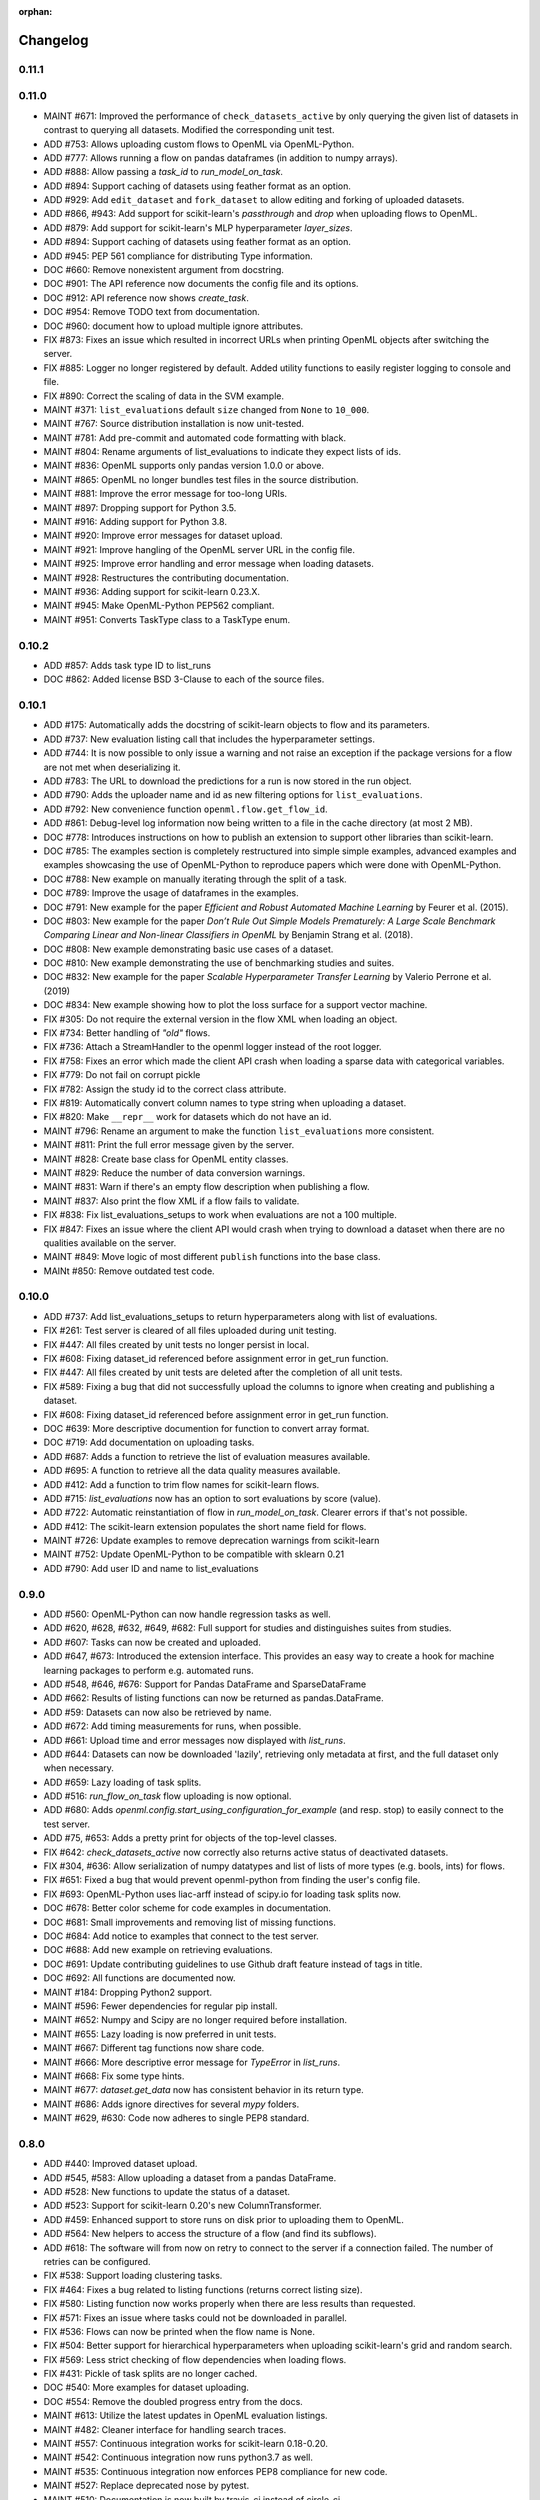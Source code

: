:orphan:

.. _progress:

=========
Changelog
=========

0.11.1
~~~~~~

0.11.0
~~~~~~
* MAINT #671: Improved the performance of ``check_datasets_active`` by only querying the given list of datasets in contrast to querying all datasets. Modified the corresponding unit test.
* ADD #753: Allows uploading custom flows to OpenML via OpenML-Python.
* ADD #777: Allows running a flow on pandas dataframes (in addition to numpy arrays).
* ADD #888: Allow passing a `task_id` to `run_model_on_task`.
* ADD #894: Support caching of datasets using feather format as an option.
* ADD #929: Add ``edit_dataset`` and ``fork_dataset`` to allow editing and forking of uploaded datasets.
* ADD #866, #943: Add support for scikit-learn's `passthrough` and `drop` when uploading flows to
  OpenML.
* ADD #879: Add support for scikit-learn's MLP hyperparameter `layer_sizes`.
* ADD #894: Support caching of datasets using feather format as an option.
* ADD #945: PEP 561 compliance for distributing Type information.
* DOC #660: Remove nonexistent argument from docstring.
* DOC #901: The API reference now documents the config file and its options.
* DOC #912: API reference now shows `create_task`.
* DOC #954: Remove TODO text from documentation.
* DOC #960: document how to upload multiple ignore attributes.
* FIX #873: Fixes an issue which resulted in incorrect URLs when printing OpenML objects after
  switching the server.
* FIX #885: Logger no longer registered by default. Added utility functions to easily register
  logging to console and file.
* FIX #890: Correct the scaling of data in the SVM example.
* MAINT #371: ``list_evaluations`` default ``size`` changed from ``None`` to ``10_000``.
* MAINT #767: Source distribution installation is now unit-tested.
* MAINT #781: Add pre-commit and automated code formatting with black.
* MAINT #804: Rename arguments of list_evaluations to indicate they expect lists of ids.
* MAINT #836: OpenML supports only pandas version 1.0.0 or above.
* MAINT #865: OpenML no longer bundles test files in the source distribution.
* MAINT #881: Improve the error message for too-long URIs.
* MAINT #897: Dropping support for Python 3.5.
* MAINT #916: Adding support for Python 3.8.
* MAINT #920: Improve error messages for dataset upload.
* MAINT #921: Improve hangling of the OpenML server URL in the config file.
* MAINT #925: Improve error handling and error message when loading datasets.
* MAINT #928: Restructures the contributing documentation.
* MAINT #936: Adding support for scikit-learn 0.23.X.
* MAINT #945: Make OpenML-Python PEP562 compliant.
* MAINT #951: Converts TaskType class to a TaskType enum.

0.10.2
~~~~~~
* ADD #857: Adds task type ID to list_runs
* DOC #862: Added license BSD 3-Clause to each of the source files.

0.10.1
~~~~~~
* ADD #175: Automatically adds the docstring of scikit-learn objects to flow and its parameters.
* ADD #737: New evaluation listing call that includes the hyperparameter settings.
* ADD #744: It is now possible to only issue a warning and not raise an exception if the package
  versions for a flow are not met when deserializing it.
* ADD #783: The URL to download the predictions for a run is now stored in the run object.
* ADD #790: Adds the uploader name and id as new filtering options for ``list_evaluations``.
* ADD #792: New convenience function ``openml.flow.get_flow_id``.
* ADD #861: Debug-level log information now being written to a file in the cache directory (at most 2 MB).
* DOC #778: Introduces instructions on how to publish an extension to support other libraries
  than scikit-learn.
* DOC #785: The examples section is completely restructured into simple simple examples, advanced
  examples and examples showcasing the use of OpenML-Python to reproduce papers which were done
  with OpenML-Python.
* DOC #788: New example on manually iterating through the split of a task.
* DOC #789: Improve the usage of dataframes in the examples.
* DOC #791: New example for the paper *Efficient and Robust Automated Machine Learning* by Feurer
  et al. (2015).
* DOC #803: New example for the paper *Don’t  Rule  Out  Simple  Models Prematurely:
  A Large Scale  Benchmark Comparing Linear and Non-linear Classifiers in OpenML* by Benjamin
  Strang et al. (2018).
* DOC #808: New example demonstrating basic use cases of a dataset.
* DOC #810: New example demonstrating the use of benchmarking studies and suites.
* DOC #832: New example for the paper *Scalable Hyperparameter Transfer Learning* by
  Valerio Perrone et al. (2019)
* DOC #834: New example showing how to plot the loss surface for a support vector machine.
* FIX #305: Do not require the external version in the flow XML when loading an object.
* FIX #734: Better handling of *"old"* flows.
* FIX #736: Attach a StreamHandler to the openml logger instead of the root logger.
* FIX #758: Fixes an error which made the client API crash when loading a sparse data with
  categorical variables.
* FIX #779: Do not fail on corrupt pickle
* FIX #782: Assign the study id to the correct class attribute.
* FIX #819: Automatically convert column names to type string when uploading a dataset.
* FIX #820: Make ``__repr__`` work for datasets which do not have an id.
* MAINT #796: Rename an argument to make the function ``list_evaluations`` more consistent.
* MAINT #811: Print the full error message given by the server.
* MAINT #828: Create base class for OpenML entity classes.
* MAINT #829: Reduce the number of data conversion warnings.
* MAINT #831: Warn if there's an empty flow description when publishing a flow.
* MAINT #837: Also print the flow XML if a flow fails to validate.
* FIX #838: Fix list_evaluations_setups to work when evaluations are not a 100 multiple.
* FIX #847: Fixes an issue where the client API would crash when trying to download a dataset
  when there are no qualities available on the server.
* MAINT #849: Move logic of most different ``publish`` functions into the base class.
* MAINt #850: Remove outdated test code.

0.10.0
~~~~~~

* ADD #737: Add list_evaluations_setups to return hyperparameters along with list of evaluations.
* FIX #261: Test server is cleared of all files uploaded during unit testing.
* FIX #447: All files created by unit tests no longer persist in local.
* FIX #608: Fixing dataset_id referenced before assignment error in get_run function.
* FIX #447: All files created by unit tests are deleted after the completion of all unit tests.
* FIX #589: Fixing a bug that did not successfully upload the columns to ignore when creating and publishing a dataset.
* FIX #608: Fixing dataset_id referenced before assignment error in get_run function.
* DOC #639: More descriptive documention for function to convert array format.
* DOC #719: Add documentation on uploading tasks.
* ADD #687: Adds a function to retrieve the list of evaluation measures available.
* ADD #695: A function to retrieve all the data quality measures available.
* ADD #412: Add a function to trim flow names for scikit-learn flows.
* ADD #715: `list_evaluations` now has an option to sort evaluations by score (value).
* ADD #722: Automatic reinstantiation of flow in `run_model_on_task`. Clearer errors if that's not possible.
* ADD #412: The scikit-learn extension populates the short name field for flows.
* MAINT #726: Update examples to remove deprecation warnings from scikit-learn
* MAINT #752: Update OpenML-Python to be compatible with sklearn 0.21
* ADD #790: Add user ID and name to list_evaluations


0.9.0
~~~~~
* ADD #560: OpenML-Python can now handle regression tasks as well.
* ADD #620, #628, #632, #649, #682: Full support for studies and distinguishes suites from studies.
* ADD #607: Tasks can now be created and uploaded.
* ADD #647, #673: Introduced the extension interface. This provides an easy way to create a hook for machine learning packages to perform e.g. automated runs.
* ADD #548, #646, #676: Support for Pandas DataFrame and SparseDataFrame
* ADD #662: Results of listing functions can now be returned as pandas.DataFrame.
* ADD #59: Datasets can now also be retrieved by name.
* ADD #672: Add timing measurements for runs, when possible.
* ADD #661: Upload time and error messages now displayed with `list_runs`.
* ADD #644: Datasets can now be downloaded 'lazily', retrieving only metadata at first, and the full dataset only when necessary.
* ADD #659: Lazy loading of task splits.
* ADD #516: `run_flow_on_task` flow uploading is now optional.
* ADD #680: Adds `openml.config.start_using_configuration_for_example` (and resp. stop) to easily connect to the test server.
* ADD #75, #653: Adds a pretty print for objects of the top-level classes.
* FIX #642: `check_datasets_active` now correctly also returns active status of deactivated datasets.
* FIX #304, #636: Allow serialization of numpy datatypes and list of lists of more types (e.g. bools, ints) for flows.
* FIX #651: Fixed a bug that would prevent openml-python from finding the user's config file.
* FIX #693: OpenML-Python uses liac-arff instead of scipy.io for loading task splits now.
* DOC #678: Better color scheme for code examples in documentation.
* DOC #681: Small improvements and removing list of missing functions.
* DOC #684: Add notice to examples that connect to the test server.
* DOC #688: Add new example on retrieving evaluations.
* DOC #691: Update contributing guidelines to use Github draft feature instead of tags in title.
* DOC #692: All functions are documented now.
* MAINT #184: Dropping Python2 support.
* MAINT #596: Fewer dependencies for regular pip install.
* MAINT #652: Numpy and Scipy are no longer required before installation.
* MAINT #655: Lazy loading is now preferred in unit tests.
* MAINT #667: Different tag functions now share code.
* MAINT #666: More descriptive error message for `TypeError` in `list_runs`.
* MAINT #668: Fix some type hints.
* MAINT #677: `dataset.get_data` now has consistent behavior in its return type.
* MAINT #686: Adds ignore directives for several `mypy` folders.
* MAINT #629, #630: Code now adheres to single PEP8 standard.

0.8.0
~~~~~

* ADD #440: Improved dataset upload.
* ADD #545, #583: Allow uploading a dataset from a pandas DataFrame.
* ADD #528: New functions to update the status of a dataset.
* ADD #523: Support for scikit-learn 0.20's new ColumnTransformer.
* ADD #459: Enhanced support to store runs on disk prior to uploading them to
  OpenML.
* ADD #564: New helpers to access the structure of a flow (and find its
  subflows).
* ADD #618: The software will from now on retry to connect to the server if a
  connection failed. The number of retries can be configured.
* FIX #538: Support loading clustering tasks.
* FIX #464: Fixes a bug related to listing functions (returns correct listing
  size).
* FIX #580: Listing function now works properly when there are less results
  than requested.
* FIX #571: Fixes an issue where tasks could not be downloaded in parallel.
* FIX #536: Flows can now be printed when the flow name is None.
* FIX #504: Better support for hierarchical hyperparameters when uploading
  scikit-learn's grid and random search.
* FIX #569: Less strict checking of flow dependencies when loading flows.
* FIX #431: Pickle of task splits are no longer cached.
* DOC #540: More examples for dataset uploading.
* DOC #554: Remove the doubled progress entry from the docs.
* MAINT #613: Utilize the latest updates in OpenML evaluation listings.
* MAINT #482: Cleaner interface for handling search traces.
* MAINT #557: Continuous integration works for scikit-learn 0.18-0.20.
* MAINT #542: Continuous integration now runs python3.7 as well.
* MAINT #535: Continuous integration now enforces PEP8 compliance for new code.
* MAINT #527: Replace deprecated nose by pytest.
* MAINT #510: Documentation is now built by travis-ci instead of circle-ci.
* MAINT: Completely re-designed documentation built on sphinx gallery.
* MAINT #462: Appveyor CI support.
* MAINT #477: Improve error handling for issue
  `#479 <https://github.com/openml/openml-python/pull/479>`_:
  the OpenML connector fails earlier and with a better error message when
  failing to create a flow from the OpenML description.
* MAINT #561: Improve documentation on running specific unit tests.

0.4.-0.7
~~~~~~~~

There is no changelog for these versions.

0.3.0
~~~~~

* Add this changelog
* 2nd example notebook PyOpenML.ipynb
* Pagination support for list datasets and list tasks

Prior
~~~~~

There is no changelog for prior versions.
